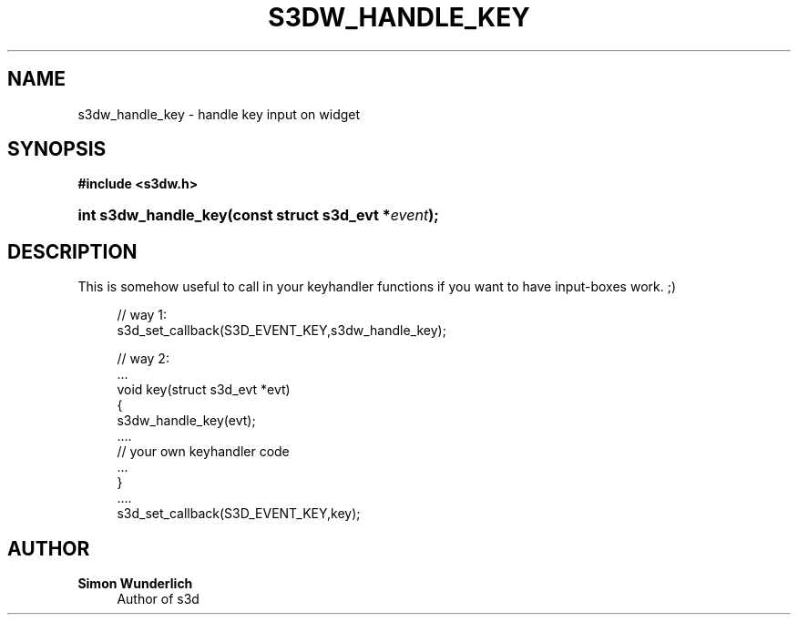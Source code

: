 '\" t
.\"     Title: s3dw_handle_key
.\"    Author: Simon Wunderlich
.\" Generator: DocBook XSL Stylesheets
.\"
.\"    Manual: s3d Manual
.\"    Source: s3d
.\"  Language: English
.\"
.TH "S3DW_HANDLE_KEY" "3" "" "s3d" "s3d Manual"
.\" -----------------------------------------------------------------
.\" * set default formatting
.\" -----------------------------------------------------------------
.\" disable hyphenation
.nh
.\" disable justification (adjust text to left margin only)
.ad l
.\" -----------------------------------------------------------------
.\" * MAIN CONTENT STARTS HERE *
.\" -----------------------------------------------------------------
.SH "NAME"
s3dw_handle_key \- handle key input on widget
.SH "SYNOPSIS"
.sp
.ft B
.nf
#include <s3dw\&.h>
.fi
.ft
.HP \w'int\ s3dw_handle_key('u
.BI "int s3dw_handle_key(const\ struct\ s3d_evt\ *" "event" ");"
.SH "DESCRIPTION"
.PP
This is somehow useful to call in your keyhandler functions if you want to have input\-boxes work\&. ;)
.sp
.if n \{\
.RS 4
.\}
.nf
 // way 1:
 s3d_set_callback(S3D_EVENT_KEY,s3dw_handle_key);

 // way 2:
 \&.\&.\&.
 void key(struct s3d_evt *evt)
 {
         s3dw_handle_key(evt);
         \&.\&.\&.\&.
         // your own keyhandler code
         \&.\&.\&.
 }
 \&.\&.\&.\&.
 s3d_set_callback(S3D_EVENT_KEY,key);
.fi
.if n \{\
.RE
.\}
.SH "AUTHOR"
.PP
\fBSimon Wunderlich\fR
.RS 4
Author of s3d
.RE
